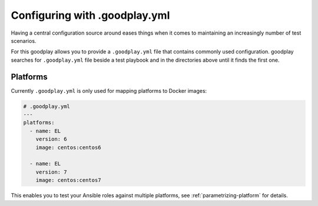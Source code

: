 .. _config:

Configuring with .goodplay.yml
==============================

Having a central configuration source around eases things when it comes
to maintaining an increasingly number of test scenarios.

For this goodplay allows you to provide a ``.goodplay.yml`` file that contains
commonly used configuration.
goodplay searches for ``.goodplay.yml`` file beside a test playbook and in the
directories above until it finds the first one.


Platforms
---------

Currently ``.goodplay.yml`` is only used for mapping platforms to Docker
images:

.. code-block:: yaml

   # .goodplay.yml
   ---
   platforms:
     - name: EL
       version: 6
       image: centos:centos6

     - name: EL
       version: 7
       image: centos:centos7

This enables you to test your Ansible roles against multiple platforms, see
:ref:`parametrizing-platform` for details.
